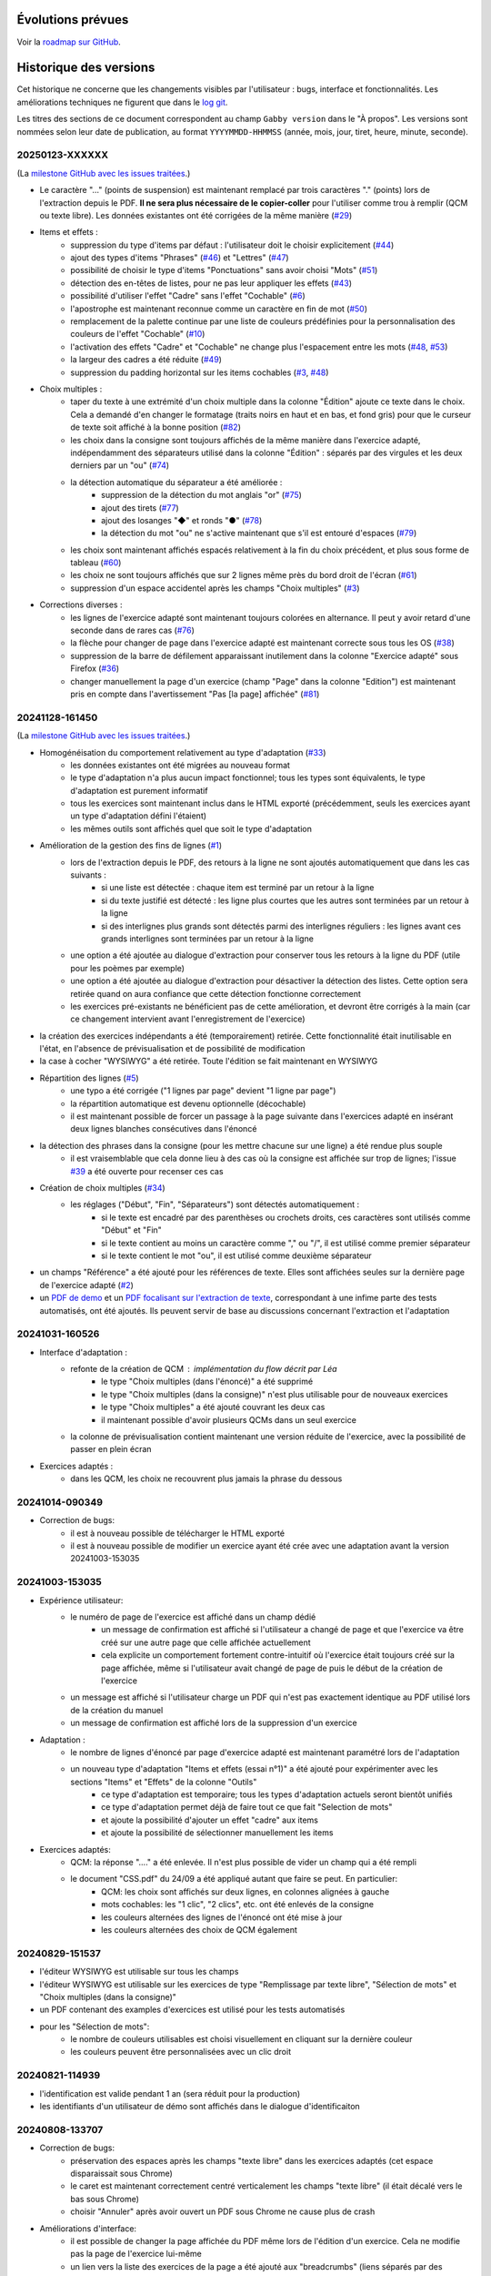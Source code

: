 Évolutions prévues
==================

Voir la `roadmap sur GitHub <https://github.com/jacquev6/Gabby/issues>`__.

Historique des versions
=======================

Cet historique ne concerne que les changements visibles par l'utilisateur : bugs, interface et fonctionnalités.
Les améliorations techniques ne figurent que dans le `log git <https://github.com/jacquev6/Gabby/commits/main/>`__.

Les titres des sections de ce document correspondent au champ ``Gabby version`` dans le "À propos".
Les versions sont nommées selon leur date de publication, au format ``YYYYMMDD-HHMMSS`` (année, mois, jour, tiret, heure, minute, seconde).

20250123-XXXXXX
---------------

(La `milestone GitHub avec les issues traitées <https://github.com/jacquev6/Gabby/milestone/2>`__.)

- Le caractère "…" (points de suspension) est maintenant remplacé par trois caractères "." (points) lors de l'extraction depuis le PDF. **Il ne sera plus nécessaire de le copier-coller** pour l'utiliser comme trou à remplir (QCM ou texte libre). Les données existantes ont été corrigées de la même manière (`#29 <https://github.com/jacquev6/Gabby/issues/29>`__)

- Items et effets :
    - suppression du type d'items par défaut : l'utilisateur doit le choisir explicitement (`#44 <https://github.com/jacquev6/Gabby/issues/44>`__)
    - ajout des types d'items "Phrases" (`#46 <https://github.com/jacquev6/Gabby/issues/46>`__) et "Lettres" (`#47 <https://github.com/jacquev6/Gabby/issues/47>`__)
    - possibilité de choisir le type d'items "Ponctuations" sans avoir choisi "Mots" (`#51 <https://github.com/jacquev6/Gabby/issues/51>`__)
    - détection des en-têtes de listes, pour ne pas leur appliquer les effets (`#43 <https://github.com/jacquev6/Gabby/issues/43>`__)
    - possibilité d'utiliser l'effet "Cadre" sans l'effet "Cochable" (`#6 <https://github.com/jacquev6/Gabby/issues/6>`__)
    - l'apostrophe est maintenant reconnue comme un caractère en fin de mot (`#50 <https://github.com/jacquev6/Gabby/issues/50>`__)
    - remplacement de la palette continue par une liste de couleurs prédéfinies pour la personnalisation des couleurs de l'effet "Cochable" (`#10 <https://github.com/jacquev6/Gabby/issues/10>`__)
    - l'activation des effets "Cadre" et "Cochable" ne change plus l'espacement entre les mots (`#48 <https://github.com/jacquev6/Gabby/issues/48>`__, `#53 <https://github.com/jacquev6/Gabby/issues/53>`__)
    - la largeur des cadres a été réduite (`#49 <https://github.com/jacquev6/Gabby/issues/49>`__)
    - suppression du padding horizontal sur les items cochables (`#3 <https://github.com/jacquev6/Gabby/issues/3>`__, `#48 <https://github.com/jacquev6/Gabby/issues/48>`__)

- Choix multiples :
    - taper du texte à une extrémité d'un choix multiple dans la colonne "Édition" ajoute ce texte dans le choix. Cela a demandé d'en changer le formatage (traits noirs en haut et en bas, et fond gris) pour que le curseur de texte soit affiché à la bonne position (`#82 <https://github.com/jacquev6/Gabby/issues/82>`__)
    - les choix dans la consigne sont toujours affichés de la même manière dans l'exercice adapté, indépendamment des séparateurs utilisé dans la colonne "Édition" : séparés par des virgules et les deux derniers par un "ou" (`#74 <https://github.com/jacquev6/Gabby/issues/74>`__)
    - la détection automatique du séparateur a été améliorée :
        - suppression de la détection du mot anglais "or" (`#75 <https://github.com/jacquev6/Gabby/issues/75>`__)
        - ajout des tirets (`#77 <https://github.com/jacquev6/Gabby/issues/77>`__)
        - ajout des losanges "◆" et ronds "●" (`#78 <https://github.com/jacquev6/Gabby/issues/78>`__)
        - la détection du mot "ou" ne s'active maintenant que s'il est entouré d'espaces (`#79 <https://github.com/jacquev6/Gabby/issues/79>`__)
    - les choix sont maintenant affichés espacés relativement à la fin du choix précédent, et plus sous forme de tableau (`#60 <https://github.com/jacquev6/Gabby/issues/60>`__)
    - les choix ne sont toujours affichés que sur 2 lignes même près du bord droit de l'écran (`#61 <https://github.com/jacquev6/Gabby/issues/61>`__)
    - suppression d'un espace accidentel après les champs "Choix multiples" (`#3 <https://github.com/jacquev6/Gabby/issues/3>`__)

- Corrections diverses :
    - les lignes de l'exercice adapté sont maintenant toujours colorées en alternance. Il peut y avoir retard d'une seconde dans de rares cas (`#76 <https://github.com/jacquev6/Gabby/issues/76>`__)
    - la flèche pour changer de page dans l'exercice adapté est maintenant correcte sous tous les OS (`#38 <https://github.com/jacquev6/Gabby/issues/38>`__)
    - suppression de la barre de défilement apparaissant inutilement dans la colonne "Exercice adapté" sous Firefox (`#36 <https://github.com/jacquev6/Gabby/issues/36>`__)
    - changer manuellement la page d'un exercice (champ "Page" dans la colonne "Edition") est maintenant pris en compte dans l'avertissement "Pas [la page] affichée" (`#81 <https://github.com/jacquev6/Gabby/issues/81>`__)

20241128-161450
---------------

(La `milestone GitHub avec les issues traitées <https://github.com/jacquev6/Gabby/milestone/>`__.)

- Homogénéisation du comportement relativement au type d'adaptation (`#33 <https://github.com/jacquev6/Gabby/issues/33>`__)
    - les données existantes ont été migrées au nouveau format
    - le type d'adaptation n'a plus aucun impact fonctionnel; tous les types sont équivalents, le type d'adaptation est purement informatif
    - tous les exercices sont maintenant inclus dans le HTML exporté (précédemment, seuls les exercices ayant un type d'adaptation défini l'étaient)
    - les mêmes outils sont affichés quel que soit le type d'adaptation

- Amélioration de la gestion des fins de lignes (`#1 <https://github.com/jacquev6/Gabby/issues/1>`__)
    - lors de l'extraction depuis le PDF, des retours à la ligne ne sont ajoutés automatiquement que dans les cas suivants :
        - si une liste est détectée : chaque item est terminé par un retour à la ligne
        - si du texte justifié est détecté : les ligne plus courtes que les autres sont terminées par un retour à la ligne
        - si des interlignes plus grands sont détectés parmi des interlignes réguliers : les lignes avant ces grands interlignes sont terminées par un retour à la ligne
    - une option a été ajoutée au dialogue d'extraction pour conserver tous les retours à la ligne du PDF (utile pour les poèmes par exemple)
    - une option a été ajoutée au dialogue d'extraction pour désactiver la détection des listes. Cette option sera retirée quand on aura confiance que cette détection fonctionne correctement
    - les exercices pré-existants ne bénéficient pas de cette amélioration, et devront être corrigés à la main (car ce changement intervient avant l'enregistrement de l'exercice)

- la création des exercices indépendants a été (temporairement) retirée. Cette fonctionnalité était inutilisable en l'état, en l'absence de prévisualisation et de possibilité de modification

- la case à cocher "WYSIWYG" a été retirée. Toute l'édition se fait maintenant en WYSIWYG

- Répartition des lignes (`#5 <https://github.com/jacquev6/Gabby/issues/5>`__)
    - une typo a été corrigée ("1 lignes par page" devient "1 ligne par page")
    - la répartition automatique est devenu optionnelle (décochable)
    - il est maintenant possible de forcer un passage à la page suivante dans l'exercices adapté en insérant deux lignes blanches consécutives dans l'énoncé

- la détection des phrases dans la consigne (pour les mettre chacune sur une ligne) a été rendue plus souple
    - il est vraisemblable que cela donne lieu à des cas où la consigne est affichée sur trop de lignes; l'issue `#39 <https://github.com/jacquev6/Gabby/issues/39>`__ a été ouverte pour recenser ces cas

- Création de choix multiples (`#34 <https://github.com/jacquev6/Gabby/issues/34>`__)
    - les réglages ("Début", "Fin", "Séparateurs") sont détectés automatiquement :
        - si le texte est encadré par des parenthèses ou crochets droits, ces caractères sont utilisés comme "Début" et "Fin"
        - si le texte contient au moins un caractère comme "," ou "/", il est utilisé comme premier séparateur
        - si le texte contient le mot "ou", il est utilisé comme deuxième séparateur

- un champs "Référence" a été ajouté pour les références de texte. Elles sont affichées seules sur la dernière page de l'exercice adapté (`#2 <https://github.com/jacquev6/Gabby/issues/2>`__)

- un `PDF de demo <https://github.com/jacquev6/Gabby/blob/main/pdf-examples/demo.pdf>`__ et un `PDF focalisant sur l'extraction de texte <https://github.com/jacquev6/Gabby/blob/main/pdf-examples/text-extraction.pdf>`__, correspondant à une infime parte des tests automatisés, ont été ajoutés. Ils peuvent servir de base au discussions concernant l'extraction et l'adaptation

20241031-160526
---------------

- Interface d'adaptation :
    - refonte de la création de QCM : implémentation du flow décrit par Léa
        - le type "Choix multiples (dans l'énoncé)" a été supprimé
        - le type "Choix multiples (dans la consigne)" n'est plus utilisable pour de nouveaux exercices
        - le type "Choix multiples" a été ajouté couvrant les deux cas
        - il maintenant possible d'avoir plusieurs QCMs dans un seul exercice
    - la colonne de prévisualisation contient maintenant une version réduite de l'exercice, avec la possibilité de passer en plein écran

- Exercices adaptés :
    - dans les QCM, les choix ne recouvrent plus jamais la phrase du dessous

20241014-090349
---------------

- Correction de bugs:
    - il est à nouveau possible de télécharger le HTML exporté
    - il est à nouveau possible de modifier un exercice ayant été crée avec une adaptation avant la version 20241003-153035

20241003-153035
---------------

- Expérience utilisateur:
    - le numéro de page de l'exercice est affiché dans un champ dédié
        - un message de confirmation est affiché si l'utilisateur a changé de page et que l'exercice va être créé sur une autre page que celle affichée actuellement
        - cela explicite un comportement fortement contre-intuitif où l'exercice était toujours créé sur la page affichée, même si l'utilisateur avait changé de page de puis le début de la création de l'exercice
    - un message est affiché si l'utilisateur charge un PDF qui n'est pas exactement identique au PDF utilisé lors de la création du manuel
    - un message de confirmation est affiché lors de la suppression d'un exercice

- Adaptation :
    - le nombre de lignes d'énoncé par page d'exercice adapté est maintenant paramétré lors de l'adaptation
    - un nouveau type d'adaptation "Items et effets (essai n°1)" a été ajouté pour expérimenter avec les sections "Items" et "Effets" de la colonne "Outils"
        - ce type d'adaptation est temporaire; tous les types d'adaptation actuels seront bientôt unifiés
        - ce type d'adaptation permet déjà de faire tout ce que fait "Selection de mots"
        - et ajoute la possibilité d'ajouter un effet "cadre" aux items
        - et ajoute la possibilité de sélectionner manuellement les items

- Exercices adaptés:
    - QCM: la réponse "...." a été enlevée. Il n'est plus possible de vider un champ qui a été rempli
    - le document "CSS.pdf" du 24/09 a été appliqué autant que faire se peut. En particulier:
        - QCM: les choix sont affichés sur deux lignes, en colonnes alignées à gauche
        - mots cochables: les "1 clic", "2 clics", etc. ont été enlevés de la consigne
        - les couleurs alternées des lignes de l'énoncé ont été mise à jour
        - les couleurs alternées des choix de QCM également

20240829-151537
---------------

- l'éditeur WYSIWYG est utilisable sur tous les champs
- l'éditeur WYSIWYG est utilisable sur les exercices de type "Remplissage par texte libre", "Sélection de mots" et "Choix multiples (dans la consigne)"
- un PDF contenant des examples d'exercices est utilisé pour les tests automatisés
- pour les "Sélection de mots":
    - le nombre de couleurs utilisables est choisi visuellement en cliquant sur la dernière couleur
    - les couleurs peuvent être personnalisées avec un clic droit

20240821-114939
---------------

- l'identification est valide pendant 1 an (sera réduit pour la production)
- les identifiants d'un utilisateur de démo sont affichés dans le dialogue d'identificaiton

20240808-133707
---------------

- Correction de bugs:
    - préservation des espaces après les champs "texte libre" dans les exercices adaptés (cet espace disparaissait sous Chrome)
    - le caret est maintenant correctement centré verticalement les champs "texte libre" (il était décalé vers le bas sous Chrome)
    - choisir "Annuler" après avoir ouvert un PDF sous Chrome ne cause plus de crash

- Améliorations d'interface:
    - il est possible de changer la page affichée du PDF même lors de l'édition d'un exercice. Cela ne modifie pas la page de l'exercice lui-même
    - un lien vers la liste des exercices de la page a été ajouté aux "breadcrumbs" (liens séparés par des chevrons en haut de la page) sur les pages d'ajout et d'édition d'exercice
    - l'outil "Remplacer" a été supprimé. Je l'avais implémenté avant de comprendre la volonté "WYSIWYG"

- Suppression de la notion de rectangle englobant:
    - plus besoin de le tracer au début de la création d'un exercice
    - les exercices existants sont grisés dans le PDF en fonction des rectangles utilisés pour en extraire les différents champs

- Éditeur WYSIWYG:
    - disponible **exclusivement** pour le champs "instructions" pour les exercices de type "Choix multiples (dans la consigne)"
    - désactivable par une case à cocher (n'apparaissant que dans ce cas)
    - permet l'ajout de gras, italique et de choix pour le QCM
    - les formatages sont exclusifs les uns des autres
    - conserve les fonctionnalités existantes :
        - annuler / refaire
        - mise en surbrillance du texte ajouté depuis le PDF
        - *etc.*

20240711-155526
---------------

- Correction de bugs:
    - la navigation dans le PDF fonctionne lors de l'ajout d'un manuel à un projet
    - la popup "Text sélectionné" ne sort plus jamais de l'écran

- Une popup peut maintenant apparaître en cas de bug dans l'interface. Elle comporte des détails à transmettre à Vincent

- Améliorations d'interface:
    - la popup "Text sélectionné" se ferme avec la touche Echap
    - les boutons du formulaire d'ajout d'exercise ont évolué
        - ils ont été renommés plus explicitement
        - des boutons "précédent" et "suivant" ont été ajoutés
    - les listes d'exercices affichent le type d'adaptation
    - la colonne "Edition" de la vue listant les exercices d'une page a été renommée "Exercices existants"
    - le bouton "Nouvel exercice" a été déplacé en haut de la colonne
    - le type d'adaptation a été déplacé en haut du formulaire d'ajout d'exercice
    - les détails de l'adaptation ont été déplacés dans la colonne "Outils"
    - l'exercise adapté est toujours affiché, même quand aucun type d'adaptation n'a été sélectionné
    - Selection de mots: la case "sélectionner la ponctuation" est désactivée par défaut
    - Selection de mots: il est possible d'utiliser la balise `{sel1|*texte*}` même quand il n'y a qu'une couleur
    - les exercices déjà extraits sont grisés dans le PDF au lieux d'être mis en surbrillance
    - les exercices déjà extraits restent grisés lors de la création d'un exercice

- Amélioration de l'affichage des exercices adaptés:
    - Trous à remplir: les trous sont plus petits par défaut et s'élargissent quand on y tape du texte
    - les retours à la ligne des énoncés sont tous conservéS
    - les retours à la ligne des consignes, examples et indices sont ignorés au milieu des phrases
    - dans les consignes, examples et indices, si des phrases sont reconnues, elles sont séparées par des retour à la ligne
        - la reconnaissance des phrases est assez strict, dans le but d'éviter des retours à la ligne non souhaitables
    - Selection de mots: les 5 couleurs fixes de la plateforme précédente sont utilisée
    - Trous à remplir: la CSS correspond mieux à la plateforme précédente
    - QCM: la CSS correspond mieux à la plateforme précédente

20240701-062228
---------------

- les lenteurs de l'application ont été fortement réduites
- les accès sans identification sont impossibles, même en lecture, même pour un utilisateur technicien
- l'ordre des exercices est correct sur la vue "projet"

20240620-140702
---------------

- Il est nécessaire de s'identifier pour accéder à l'application. Attention, à cause d'une limitation technique, il est encore possible pour un utilisateur technicien de voir les données sans s'identifier. Cela sera corrigé dans une prochaine version. Il est cependant impossible de modifier ces données sans être identifié.
    - Il est possible de demander l'envoi par e-mail d'un lien de réinitialisation du mot de passe
    - Il faut saisir ses identifiants après 16 heures d'utilisation
    - Pour chaque donnée en base, l'utilisateur qui l'a créée et celui qui l'a modifiée en dernier sont enregistrés. Ces informations ne sont pas affichées pour l'instant mais peuvent servir si un audit est nécessaire.

- Adaptation :
    - Nouveaux type : choix multiples avec les choix dans l'énoncé
    - Les choix multiples sont affichés dans un cadre (plutôt que dans une liste déroulante)
    - L'exemple et l'indice sont affichés dans l'exercice adapté
    - Les exercices adaptés sont affichés sur plusieurs pages

- Interface :
    - Sélectionner du texte dans le PDF ne remplit plus le champ "Rechercher" des outils
    - Le bouton "Annuler" est désactivé lors du chargement ou de la création d'un exercice
    - Ctrl+Z et Ctrl+Y sont utilisables pour annuler et refaire

20240516-130222
---------------

- Corrections de bugs :
    - Affichage des exercices dans l'ordre correct sur la vue projet et dans le HTML téléchargeable

- Améliorations d'interface :
    - Possibilité de changer la largeur des colonnes de la vue d'extraction :
        - Possibilité de les cacher entièrement
        - Positions conservées entre les utilisations
        - Barre de défilement verticale dans chaque colonne
        - Amélioration de l'efficacité du changement de taille de l'affichage du PDF

    - Désambiguïsation de vocabulaire entre "adapté" et "adaptation" : le formulaire d'édition permet de choisir un type d'**adaptation** et ses options, pour produire un exercice **adapté**. L'adaptation est un processus, dont l'exercice adapté est le résultat.

    - Amélioration du délai de mise à jour de la pre-visualisation de l'exercice adapté

    - Ajout de liens directs vers les exercices dans la vue projet

- Fonctionnalités d'édition :
    - Ajout des outils "Annuler"/"Refaire" et "Remplacer"

    - Choix d'une convention pour les fins de lignes et de paragraphes

- Support des adaptations :
    - "Sélection de mots"
        - Ajout d'une option "Sélectionner aussi la ponctuation"
        - Possibilité d'afficher du texte coloré (comme s'il était sélectionné) dans la consigne
        - Affichage systématique des couleurs disponibles à la fin de la consigne

    - Support initial des adaptations "Choix multiples" (uniquement avec les choix dans la consigne)

- Affichage des exercices adaptés :
    - Augmentation de l'interligne dans les exercices adaptés

    - Affichage de la consigne en noir, et de l'énoncé en lignes de couleurs alternées

    - Sauvegarde des réponses de l'élève dans le HTML téléchargeable
        - Avec un bouton "Effacer les réponses" pour les réinitialiser

20240417-092715
---------------

- Corrections de bugs :
    - Détection des exercices déjà existants, ajout d'un bouton "Passer au suivant"

- Améliorations d'interface :
    - Ajout d'un lien "Accueil" dans la barre de navigation
    - Gain de place pour les champs "Indice" et "Exemple" quand les deux sont inutilisés
    - Possibilité de changer de page dans le PDF pendant la création d'un exercice
    - Remplacement de "Visualisation" par "Adaptation"
    - Affichage des rectangles englobant les exercices; ils deviennent obligatoires

- Déplacement de la description des évolutions prévues dans un Google Doc pour faciliter les commentaires (toujours accessible depuis l'aide)

- Support initial des adaptations :
    - Sélection du type d'adaptation (pour l'instant seulement parmi "Selection de mots" et "Remplissage par texte libre")
    - Prévisualisation de l'exercice adapté
    - Téléchargement de l'ensemble des exercices adaptés du projet, utilisable hors ligne

20240314-174534
---------------

- Ajout de la notion de "projet" et des exercices indépendants des manuels, adaptation de l'interface en conséquence
- Gestion des exercices ayant des "numéros" textuels
- Collecte des "événements d'extraction" pour l'équipe "machine learning"
- Enregistrement *dans le navigateur* des PDFs déjà ouverts
- Sauvegarde régulière de la base de données
- Ajout d'une section "Evolutions prévues" dans l'aide

20240228-163737
---------------

- Gestion de la correspondance entre les PDFs et les manuels, adaptation de l'interface en conséquence

20240221-075646
---------------

- Corrections de bugs :
    - Le PDF ne s'affiche plus à l'envers
    - Le champ de sélection de la page dans le PDF autorise n'importe quelle saisie

- Améliorations d'interface :
    - Le nom est maintenant "MALIN"
    - Le logo est celui du Cartable Fantastique
    - Le "À propos" n'est plus affiché systématiquement
    - Le numéro de l'exercice est enlevé automatiquement du texte sélectionné (expérimental, désactivable)
    - La hauteur des champs du formulaire est adaptée automatiquement à leur contenu
    - Les champs "Indice" et "Example" sont cachés par défaut
    - Le texte ajouté dans le formulaire depuis le PDF est surligné
    - Le changement de page se fait maintenant avec des boutons au dessus du PDF

- Ajout de la documentation utilisateur
- Ajout de l'historique des versions

20240125-162659
---------------

- Enregistrement des exercices extraits.

20240118-095444
---------------

Version initiale ; preuve de concept pour l'interface d'extraction depuis le PDF.
